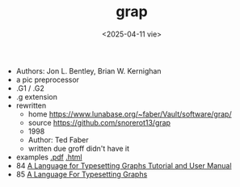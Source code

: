 #+TITLE: grap
#+DATE: <2025-04-11 vie>

- Authors: Jon L. Bentley, Brian W. Kernighan
- a pic preprocessor
- .G1 / .G2
- .g extension
- rewritten
  - home https://www.lunabase.org/~faber/Vault/software/grap/
  - source https://github.com/snorerot13/grap
  - 1998
  - Author: Ted Faber
  - written due groff didn't have it
- examples [[https://www.lunabase.org/~faber/Vault/software/grap/example.pdf][.pdf]] [[https://www.lunabase.org/~faber/Vault/software/grap/example/][.html]]
- 84 [[https://pspodcasting.net/dan/blog/2018/docs/grap.pdf][A Language for Typesetting Graphs Tutorial and User Manual]]
- 85 [[https://dl.acm.org/doi/pdf/10.1145/6424.6429][A Language For Typesetting Graphs]]
